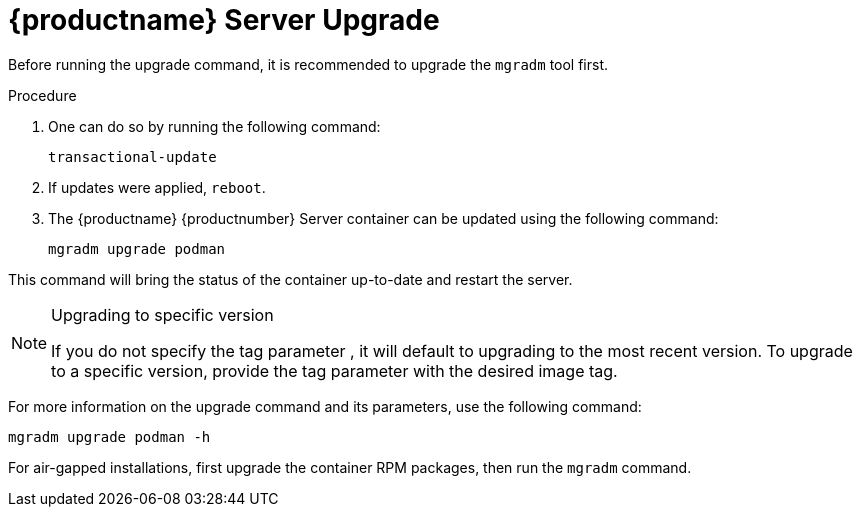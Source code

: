 = {productname} Server Upgrade

Before running the upgrade command, it is recommended to upgrade the [literal]``mgradm`` tool first.

.Procedure
. One can do so by running the following command:
+
----
transactional-update
----

. If updates were applied, [literal]``reboot``.

. The {productname} {productnumber} Server container can be updated using the following command:
+

----
mgradm upgrade podman
----

This command will bring the status of the container up-to-date and restart the server.

.Upgrading to specific version
[NOTE]
====
If you do not specify the tag parameter , it will default to upgrading to the most recent version.
To upgrade to a specific version, provide the tag parameter with the desired image tag.
====

For more information on the upgrade command and its parameters, use the following command:

----
mgradm upgrade podman -h
----


For air-gapped installations, first upgrade the container RPM packages, then run the [literal]``mgradm`` command.
